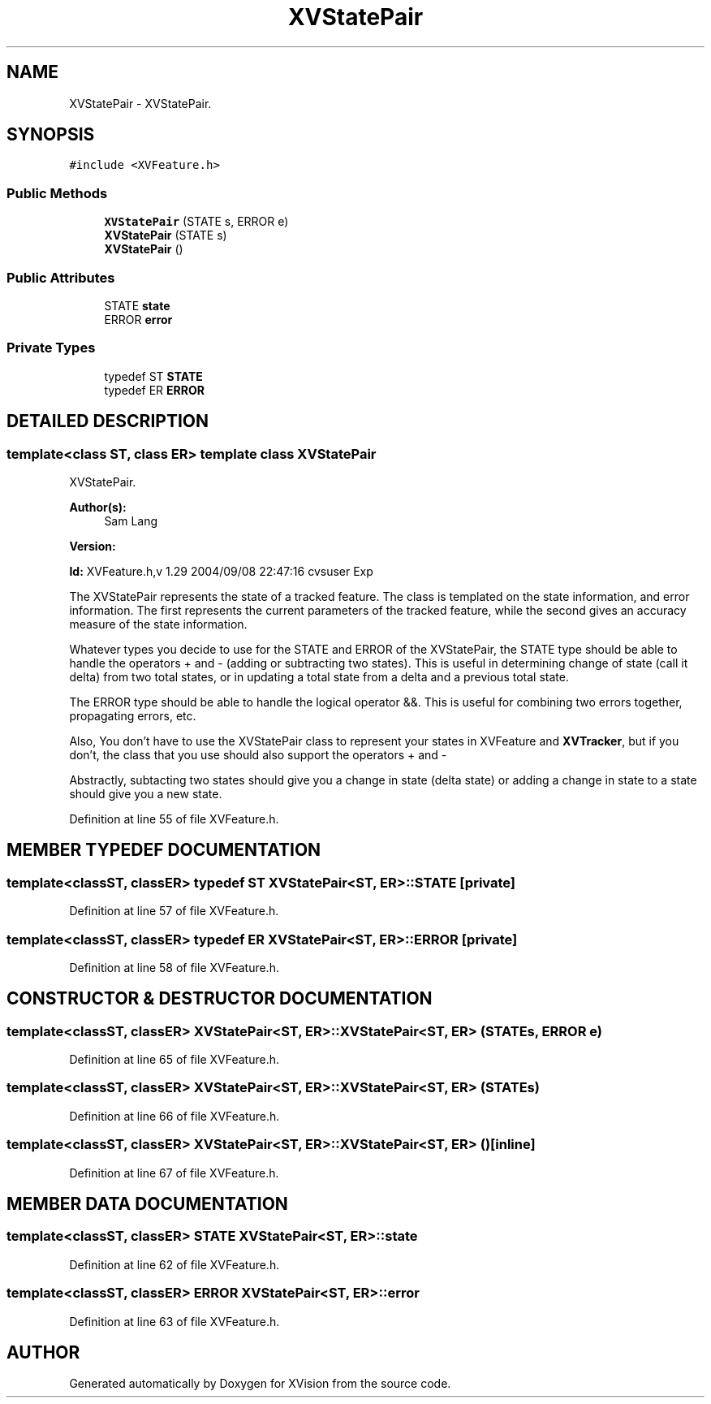 .TH XVStatePair 3 "26 Oct 2007" "XVision" \" -*- nroff -*-
.ad l
.nh
.SH NAME
XVStatePair \- XVStatePair. 
.SH SYNOPSIS
.br
.PP
\fC#include <XVFeature.h>\fR
.PP
.SS Public Methods

.in +1c
.ti -1c
.RI "\fBXVStatePair\fR (STATE s, ERROR e)"
.br
.ti -1c
.RI "\fBXVStatePair\fR (STATE s)"
.br
.ti -1c
.RI "\fBXVStatePair\fR ()"
.br
.in -1c
.SS Public Attributes

.in +1c
.ti -1c
.RI "STATE \fBstate\fR"
.br
.ti -1c
.RI "ERROR \fBerror\fR"
.br
.in -1c
.SS Private Types

.in +1c
.ti -1c
.RI "typedef ST \fBSTATE\fR"
.br
.ti -1c
.RI "typedef ER \fBERROR\fR"
.br
.in -1c
.SH DETAILED DESCRIPTION
.PP 

.SS template<class ST, class ER>  template class XVStatePair
XVStatePair.
.PP
\fBAuthor(s): \fR
.in +1c
 Sam Lang 
.PP
\fBVersion: \fR
.in +1c
 
.PP
\fBId: \fR XVFeature.h,v 1.29 2004/09/08 22:47:16 cvsuser Exp 
.PP
The XVStatePair represents the state of a tracked feature. The class is templated on the state information, and error information. The first represents the current parameters of the tracked feature, while the second gives an accuracy measure of the state information.
.PP
Whatever types you decide to use for the STATE and ERROR of the XVStatePair, the STATE type should be able to handle the operators + and - (adding or subtracting two states). This is useful in determining change of state (call it delta) from two total states, or in updating a total state from a delta and a previous total state.
.PP
The ERROR type should be able to handle the logical operator &&. This is useful for combining two errors together, propagating errors, etc.
.PP
Also, You don't have to use the XVStatePair class to represent your states in XVFeature and \fBXVTracker\fR, but if you don't, the class that you use should also support the operators + and -
.PP
Abstractly, subtacting two states should give you a change in  state (delta state) or adding a change in state to a state  should give you a new state. 
.PP
Definition at line 55 of file XVFeature.h.
.SH MEMBER TYPEDEF DOCUMENTATION
.PP 
.SS template<classST, classER> typedef ST XVStatePair<ST, ER>::STATE\fC [private]\fR
.PP
Definition at line 57 of file XVFeature.h.
.SS template<classST, classER> typedef ER XVStatePair<ST, ER>::ERROR\fC [private]\fR
.PP
Definition at line 58 of file XVFeature.h.
.SH CONSTRUCTOR & DESTRUCTOR DOCUMENTATION
.PP 
.SS template<classST, classER> XVStatePair<ST, ER>::XVStatePair<ST, ER> (STATE s, ERROR e)
.PP
Definition at line 65 of file XVFeature.h.
.SS template<classST, classER> XVStatePair<ST, ER>::XVStatePair<ST, ER> (STATE s)
.PP
Definition at line 66 of file XVFeature.h.
.SS template<classST, classER> XVStatePair<ST, ER>::XVStatePair<ST, ER> ()\fC [inline]\fR
.PP
Definition at line 67 of file XVFeature.h.
.SH MEMBER DATA DOCUMENTATION
.PP 
.SS template<classST, classER> STATE XVStatePair<ST, ER>::state
.PP
Definition at line 62 of file XVFeature.h.
.SS template<classST, classER> ERROR XVStatePair<ST, ER>::error
.PP
Definition at line 63 of file XVFeature.h.

.SH AUTHOR
.PP 
Generated automatically by Doxygen for XVision from the source code.